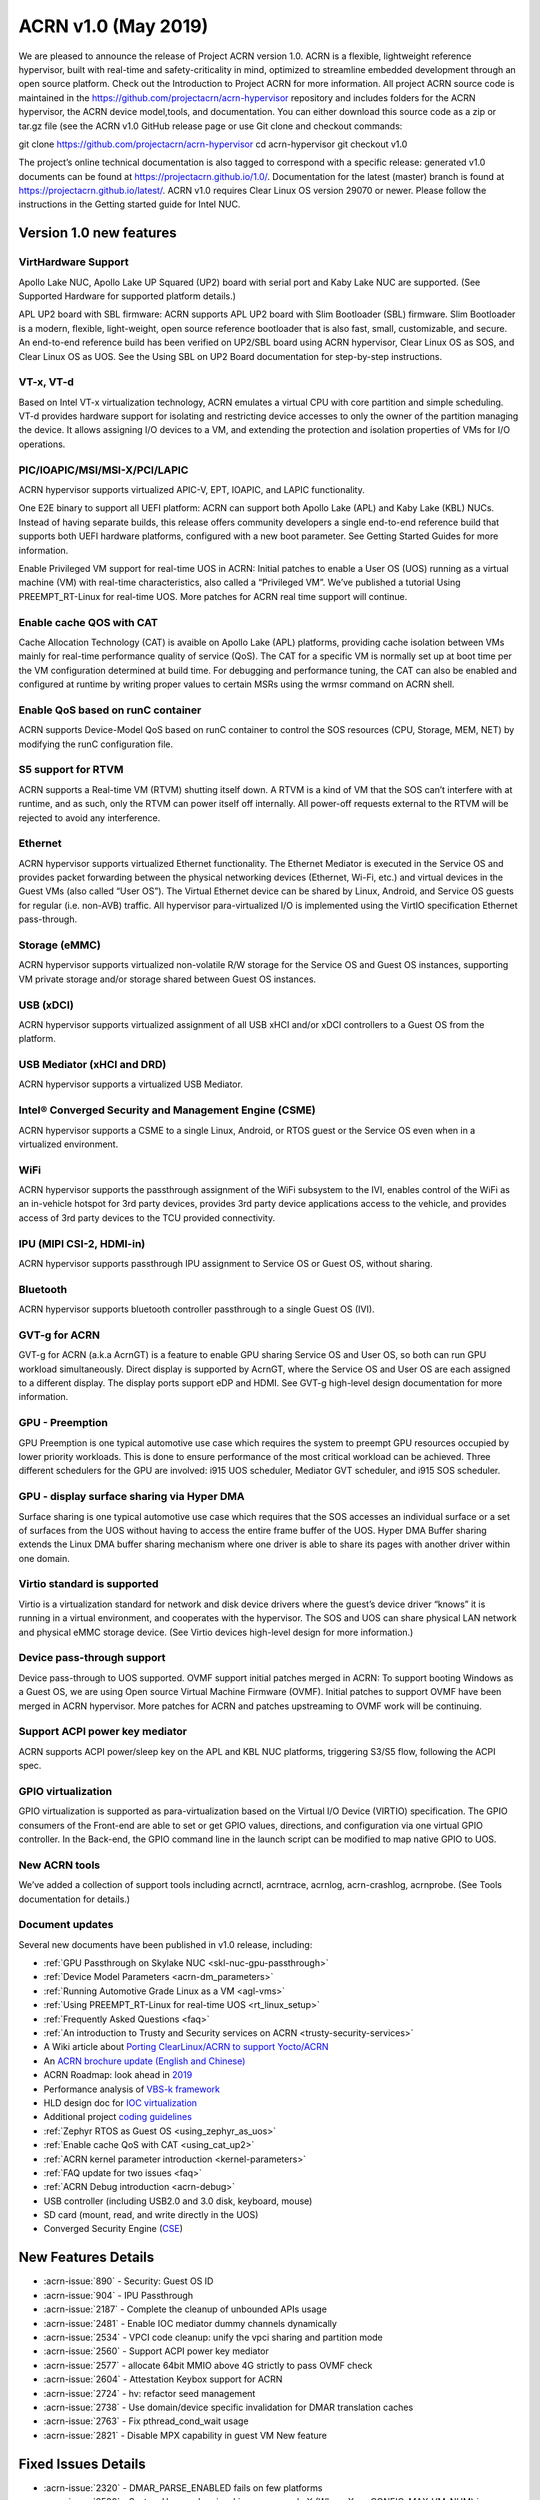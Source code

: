 .. _release_notes_1.0:

ACRN v1.0 (May 2019)
####################

We are pleased to announce the release of Project ACRN version 1.0.
ACRN is a flexible, lightweight reference hypervisor, built with 
real-time and safety-criticality in mind, optimized to streamline embedded 
development through an open source platform. Check out the Introduction 
to Project ACRN for more information.
All project ACRN source code is maintained in the https://github.com/projectacrn/acrn-hypervisor 
repository and includes folders for the ACRN hypervisor, the ACRN device 
model,tools, and documentation. You can either download this source code as 
a zip or tar.gz file (see the ACRN v1.0 GitHub release page or use Git clone 
and checkout commands:

git clone https://github.com/projectacrn/acrn-hypervisor
cd acrn-hypervisor
git checkout v1.0

The project’s online technical documentation is also tagged to correspond 
with a specific release: generated v1.0 documents can be found at https://projectacrn.github.io/1.0/. 
Documentation for the latest (master) branch is found at https://projectacrn.github.io/latest/.
ACRN v1.0 requires Clear Linux OS version 29070 or newer. Please follow the 
instructions in the Getting started guide for Intel NUC.

Version 1.0 new features
************************

VirtHardware Support
====================
Apollo Lake NUC, Apollo Lake UP Squared (UP2) board with serial port and 
Kaby Lake NUC are supported. (See Supported Hardware for supported platform 
details.)

APL UP2 board with SBL firmware: ACRN supports APL UP2 board with Slim 
Bootloader (SBL) firmware. Slim Bootloader is a modern, flexible, 
light-weight, open source reference bootloader that is also  fast, small, 
customizable, and secure. An end-to-end reference build has been verified 
on UP2/SBL board using  ACRN hypervisor, Clear Linux OS as SOS, and Clear 
Linux OS as UOS. See the Using SBL on UP2 Board documentation for 
step-by-step instructions.

VT-x, VT-d
==========
Based on Intel VT-x virtualization technology, ACRN emulates a virtual CPU 
with core partition and simple scheduling. VT-d provides hardware support 
for isolating and restricting device accesses to only the owner of the 
partition managing the device. It allows assigning I/O devices to a VM, 
and extending the protection and isolation properties of VMs for 
I/O operations.

PIC/IOAPIC/MSI/MSI-X/PCI/LAPIC
==============================
ACRN hypervisor supports virtualized APIC-V, EPT, IOAPIC, and LAPIC functionality.

One E2E binary to support all UEFI platform: ACRN can support both Apollo Lake 
(APL) and Kaby Lake (KBL) NUCs. Instead of having separate builds, this release 
offers community developers a single end-to-end reference build that supports 
both UEFI hardware platforms, configured with a new boot parameter. See Getting 
Started Guides for more information.

Enable Privileged VM support for real-time UOS in ACRN: Initial patches to enable 
a User OS (UOS) running as a virtual machine (VM) with real-time characteristics, 
also called a “Privileged VM”. We’ve published a tutorial Using PREEMPT_RT-Linux 
for real-time UOS. More patches for ACRN real time support will continue.

Enable cache QOS with CAT
=========================
Cache Allocation Technology (CAT) is avaible on Apollo Lake (APL) platforms, 
providing cache isolation between VMs mainly for real-time performance quality 
of service (QoS). The CAT for a specific VM is normally set up at boot time per 
the VM configuration determined at build time. For debugging and performance 
tuning, the CAT can also be enabled and configured at runtime by writing proper 
values to certain MSRs using the wrmsr command on ACRN shell.

Enable QoS based on runC container
==================================
ACRN supports Device-Model QoS based on runC container to control the SOS 
resources (CPU, Storage, MEM, NET) by modifying the runC configuration file.


S5 support for RTVM
===================
ACRN supports a Real-time VM (RTVM) shutting itself down. A RTVM is a kind 
of VM that the SOS can’t interfere with at runtime, and as such, only the 
RTVM can power itself off internally. All power-off requests external to the 
RTVM will be rejected to avoid any interference.

Ethernet
========
ACRN hypervisor supports virtualized Ethernet functionality. The Ethernet 
Mediator is executed in the Service OS and provides packet forwarding between 
the physical networking devices (Ethernet, Wi-Fi, etc.) and virtual devices in
the Guest VMs (also called “User OS”). The Virtual Ethernet device can be shared 
by Linux, Android, and Service OS guests for regular (i.e. non-AVB) traffic. All 
hypervisor para-virtualized I/O is implemented using the VirtIO specification 
Ethernet pass-through.

Storage (eMMC)
==============
ACRN hypervisor supports virtualized non-volatile R/W storage for the Service 
OS and Guest OS instances, supporting VM private storage and/or storage shared 
between Guest OS instances.

USB (xDCI)
==========
ACRN hypervisor supports virtualized assignment of all USB xHCI and/or xDCI 
controllers to a Guest OS from the platform.

USB Mediator (xHCI and DRD)
===========================
ACRN hypervisor supports a virtualized USB Mediator.


Intel® Converged Security and Management Engine  (CSME)
=======================================================
ACRN hypervisor supports a CSME to a single Linux, Android, or RTOS guest or 
the Service OS even when in a virtualized environment.

WiFi
====
ACRN hypervisor supports the passthrough assignment of the WiFi subsystem to 
the IVI, enables control of the WiFi as an in-vehicle hotspot for 3rd party 
devices, provides 3rd party device applications access to the vehicle, and 
provides access of 3rd party devices to the TCU provided connectivity.

IPU (MIPI CSI-2, HDMI-in)
=========================
ACRN hypervisor supports passthrough IPU assignment to Service OS or Guest 
OS, without sharing.

Bluetooth
=========
ACRN hypervisor supports bluetooth controller passthrough to a single Guest 
OS (IVI).

GVT-g for ACRN
==============
GVT-g for ACRN (a.k.a AcrnGT) is a feature to enable GPU sharing Service OS 
and User OS, so both can run GPU workload simultaneously. Direct display is 
supported by AcrnGT, where the Service OS and User OS are each assigned to 
a different display. The display ports support eDP and HDMI. See GVT-g 
high-level design documentation for more information.

GPU - Preemption
================
GPU Preemption is one typical automotive use case which requires the system 
to preempt GPU resources occupied by lower priority workloads. This is done 
to ensure performance of the most critical workload can be achieved. Three 
different schedulers for the GPU are involved: i915 UOS scheduler, Mediator 
GVT scheduler, and i915 SOS scheduler.

GPU - display surface sharing via Hyper DMA
===========================================
Surface sharing is one typical automotive use case which requires that the 
SOS accesses an individual surface or a set of surfaces from the UOS without 
having to access the entire frame buffer of the UOS. Hyper DMA Buffer sharing 
extends the Linux DMA buffer sharing mechanism where one driver is able to 
share its pages with another driver within one domain.

Virtio standard is supported
============================
Virtio is a virtualization standard for network and disk device drivers where 
the guest’s device driver “knows” it is running in a virtual environment, and 
cooperates with the hypervisor. The SOS and UOS can share physical LAN network 
and physical eMMC storage device. (See Virtio devices high-level design for 
more information.)

Device pass-through support
===========================
Device pass-through to UOS supported.
OVMF support initial patches merged in ACRN: To support booting Windows as a 
Guest OS, we are using Open source Virtual Machine Firmware (OVMF). Initial 
patches to support OVMF have been merged in ACRN hypervisor. More patches for 
ACRN and patches upstreaming to OVMF work will be continuing.

Support ACPI power key mediator
===============================
ACRN supports ACPI power/sleep key on the APL and KBL NUC platforms, triggering 
S3/S5 flow, following the ACPI spec.

GPIO virtualization
===================
GPIO virtualization is supported as para-virtualization based on the Virtual 
I/O Device (VIRTIO) specification. The GPIO consumers of the Front-end are able
to set or get GPIO values, directions, and configuration via one virtual GPIO 
controller. In the Back-end, the GPIO command line in the launch script can be 
modified to map native GPIO to UOS.

New ACRN tools
==============
We’ve added a collection of support tools including acrnctl, acrntrace, acrnlog, 
acrn-crashlog, acrnprobe. (See Tools documentation for details.)

Document updates
================
Several new documents have been published in v1.0 release, including:

* :ref:`GPU Passthrough on Skylake NUC <skl-nuc-gpu-passthrough>`
* :ref:`Device Model Parameters <acrn-dm_parameters>`
* :ref:`Running Automotive Grade Linux as a VM <agl-vms>`
* :ref:`Using PREEMPT_RT-Linux for real-time UOS <rt_linux_setup>`
* :ref:`Frequently Asked Questions <faq>`
* :ref:`An introduction to Trusty and Security services on ACRN <trusty-security-services>`
* A Wiki article about `Porting ClearLinux/ACRN to support Yocto/ACRN
  <https://github.com/projectacrn/acrn-hypervisor/wiki/Yocto-based-Service-OS-(SOS)-and-User-OS-(UOS)-on-ACRN>`_
* An `ACRN brochure update (English and Chinese)
  <https://projectacrn.org/#code-docs>`_
* ACRN Roadmap: look ahead in `2019
  <https://projectacrn.org/wp-content/uploads/sites/59/2019/02/ACRN-Rodamap-2019.pdf>`_
* Performance analysis of `VBS-k framework
  <https://projectacrn.github.io/latest/developer-guides/VBSK-analysis.html>`_
* HLD design doc for `IOC virtualization
  <https://projectacrn.github.io/latest/developer-guides/hld/hld-APL_GVT-g.html?highlight=hld>`_
* Additional project `coding guidelines
  <coding_guidelines.html>`_
* :ref:`Zephyr RTOS as Guest OS <using_zephyr_as_uos>`
* :ref:`Enable cache QoS with CAT <using_cat_up2>`
* :ref:`ACRN kernel parameter introduction <kernel-parameters>`
* :ref:`FAQ update for two issues <faq>`
* :ref:`ACRN Debug introduction <acrn-debug>`
* USB controller (including USB2.0 and 3.0 disk, keyboard, mouse)
* SD card (mount, read, and write directly in the UOS)
* Converged Security Engine (`CSE
  <https://projectacrn.github.io/latest/developer-guides/hld/hld-security.html?highlight=CSE>`_)

New Features Details
********************

- :acrn-issue:`890` - Security: Guest OS ID
- :acrn-issue:`904` - IPU Passthrough
- :acrn-issue:`2187` - Complete the cleanup of unbounded APIs usage
- :acrn-issue:`2481` - Enable IOC mediator dummy channels dynamically
- :acrn-issue:`2534` - VPCI code cleanup: unify the vpci sharing and partition mode
- :acrn-issue:`2560` - Support ACPI power key mediator
- :acrn-issue:`2577` - allocate 64bit MMIO above 4G strictly to pass OVMF check
- :acrn-issue:`2604` - Attestation Keybox support for ACRN
- :acrn-issue:`2724` - hv: refactor seed management
- :acrn-issue:`2738` - Use domain/device specific invalidation for DMAR translation caches
- :acrn-issue:`2763` - Fix pthread_cond_wait usage
- :acrn-issue:`2821` - Disable MPX capability in guest VM New feature

Fixed Issues Details
********************

- :acrn-issue:`2320` - DMAR_PARSE_ENABLED fails on few platforms
- :acrn-issue:`2520` - System Hangs when invoking sos_console X (Where X >= CONFIG_MAX_VM_NUM) in CONFIG_PARTITION_MODE
- :acrn-issue:`2732` - AaaG kernel watchdog reset hit during stability testing- backtrace: io_schedule+0x16/0x40
- :acrn-issue:`2762` - the memory leak in pci_gvt_init and passthru_init of device model
- :acrn-issue:`2858` - exception dump is not clear in certain scenario
- :acrn-issue:`2874` - hv: trusty: minor change of coding style
- :acrn-issue:`2917` - Crash Tool - Possible memory leak
- :acrn-issue:`2920` - Adb lost and no Android UI display after S3 resume.
- :acrn-issue:`2922` - Met IPANIC & SWWDT_UNHANDLED related with rcu: INFO: rcu_preempt detected stalls on CPUs/tasks during warm boot testing
- :acrn-issue:`2926` - There is no Read value output in the log when test "ST_PERF_USB2/3_mass_storage_protocol_Read_Large_File_as_Host"
- :acrn-issue:`2979` - potential NULL pointer dereferencing
- :acrn-issue:`2998` - LaaG cannot auto reboot by "systemctl enable acrnd"


Known Issues
************

:acrn-issue:`1773` - USB Mediator: Can't find all devices when multiple USB devices connected [Reproduce rate:60%]
   After booting UOS with multiple USB devices plugged in, there's a 60% chance that one or more devices are not discovered.

   **Impact:** Cannot use multiple USB devices at same time.

   **Workaround:** Unplug and plug-in the unrecognized device after booting.

-----

:acrn-issue:`1991` - Input not accepted in UART Console for corner case
   Input is useless in UART Console for a corner case, demonstrated with these steps:

   1) Boot to SOS
   2) ssh into the SOS.
   3) use ``./launch_UOS.sh`` to boot UOS.
   4) On the host, use ``minicom -s dev/ttyUSB0``.
   5) Use ``sos_console 0`` to launch SOS.

   **Impact:** Fails to use UART for input.

   **Workaround:** Enter other keys before typing :kbd:`Enter`.

-----

:acrn-issue:`2267` - [APLUP2][LaaG] LaaG can't detect 4k monitor
   After launching UOS on APL UP2 , 4k monitor cannot be detected.

   **Impact:** UOS can't display on a 4k monitor.

   **Workaround:** Use a monitor with less than 4k resolution.

-----

:acrn-issue:`2278` - [KBLNUC] Cx/Px is not supported on KBLNUC
   C states and P states are not supported on KBL NUC.

   **Impact:** Power Management state-related operations in SOS/UOS on
   KBL NUC can't be used.

   **Workaround:** None

-----

:acrn-issue:`2279` - [APLNUC] After exiting UOS, SOS can't use USB keyboard and mouse
   After exiting UOS with mediator
   Usb_KeyBoard and Mouse, SOS cannot use the USB keyboard and mouse.

   These steps reproduce the issue:

   1) Insert USB keyboard and mouse in standard A port (USB3.0 port)
   2) Boot UOS by sharing the USB keyboard and mouse in cmd line:

      ``-s n,xhci,1-1:1-2:1-3:1-4:2-1:2-2:2-3:2-4 \``

   3) UOS access USB keyboard and mouse.
   4) Exit UOS.
   5) SOS tries to access USB keyboard and mouse, and fails.

   **Impact:** SOS cannot use USB keyboard and mouse in such case.

   **Workaround:** Unplug and plug-in the USB keyboard and mouse after exiting UOS.

-----

:acrn-issue:`2527` - System will crash after a few minutes running stress test ``crashme`` tool in SOS/UOS.
   System stress test may cause a system crash.

   **Impact:** System may crash in some stress situations.

   **Workaround:** None

-----

:acrn-issue:`2526` - Hypervisor crash when booting UOS with acrnlog running with mem loglevel=6
   If we use ``loglevel 3 6`` to change the mem loglevel to 6, we may hit a page fault in HV.

   **Impact:** Hypervisor may crash in some situation.

   **Workaround:** None

-----

:acrn-issue:`2753` - UOS cannot resume after suspend by pressing power key
   UOS cannot resume after suspend by pressing power key

   **Impact:** UOS may failed to resume after suspend by pressing the power key.

   **Workaround:** None



Change Log
**********

These commits have been added to the acrn-hypervisor repo since the v0.6
release in Feb 2019 (click on the CommitID link to see details):

.. comment

   This list is obtained from this git command (update the date to pick up
   changes since the last release):

   git log --pretty=format:'- :acrn-commit:`%h` - %s' --after="2018-03-01"

- :acrn-commit:`bed57dd2` - HV: vuart: enable connect mode for VM
- :acrn-commit:`235d8861` - HV: vuart: enable vuart console for VM
- :acrn-commit:`3c92d7bb` - HV: vuart: refine vuart config
- :acrn-commit:`1234f4f7` - HV: shell: rename sos_console to vm_console
- :acrn-commit:`2362e585` - HV: correct usage of GUEST_FLAG_IO_COMPLETION_POLLING
- :acrn-commit:`578592b5` - vlapic: refine IPI broadcast to support x2APIC mode
- :acrn-commit:`581c0a23` - HV: move AP_MASK to cpu.h
- :acrn-commit:`7b6fe145` - HV: Remove unnecssary indent in pm.c
- :acrn-commit:`a85d11ca` - HV: Add prefix 'p' before 'cpu' to physical cpu related functions
- :acrn-commit:`25741b62` - HV: fix the issue of ACRN_REQUEST_EXCP flag is not cleared.
- :acrn-commit:`28d50f1b` - hv: vlapic: add apic register offset check API
- :acrn-commit:`70dd2544` - hv: vmsr: refine x2apic MSR bitmap setting
- :acrn-commit:`0c347e60` - hv: vlapic: wrap APICv check pending delivery interrupt
- :acrn-commit:`037fffc2` - hv: vlapic: wrap APICv inject interrupt API
- :acrn-commit:`1db8123c` - hv: virq: refine pending event inject coding style
- :acrn-commit:`fde2c07c` - hv: vlapic: minor fix about APICv inject interrupt
- :acrn-commit:`846b5cf6` - hv: vlapic: wrap APICv accept interrupt API
- :acrn-commit:`7852719a` - ACRN: tool: Fix buffer overflow risk in acrnctl
- :acrn-commit:`763d2183` - DM: virtio-gpio: fix array overflow issue
- :acrn-commit:`f3f870b7` - dm: uart: use mevent_add only when it is a tty
- :acrn-commit:`30609565` - dm: fix possible null pointer dereference in pci_gvt_deinit
- :acrn-commit:`f991d179` - hv: fix possible buffer overflow in vlapic.c
- :acrn-commit:`2c13ac74` - hv: vmcs: minor fix about APICv feature setting
- :acrn-commit:`4fc20097` - hv: instr_emul: check the bit 0(w bit) of opcode when necessary
- :acrn-commit:`7ccb44af` - HV: Remove dead loop in stop_cpus
- :acrn-commit:`91c14081` - HV: Reset physical core of lapic_pt vm when shutdown
- :acrn-commit:`e52917f7` - HV: Reshuffle start_cpus and start_cpu
- :acrn-commit:`cfe8637c` - HV: Kconfig: Remove CPU_UP_TIMEOUT
- :acrn-commit:`565f3c72` - HV: Clear DM set guest_flags when shutdown vm
- :acrn-commit:`a3207b2b` - hv: allocate vpid based on vm_id and vcpu_id mapping
- :acrn-commit:`9673f3da` - HV: validate target vm in hypercall
- :acrn-commit:`82181f4c` - HV: remove ifndef on vpci_set_ptdev_intr_info
- :acrn-commit:`aef5a4fd` - hv: free ptdev device IRQs when shutting down VM
- :acrn-commit:`82fa9946` - dm: safely access MMIO hint in MMIO emulation
- :acrn-commit:`4c38ff00` - dm: completely remove enable_bar()/disable_bar() functions
- :acrn-commit:`a718fbe8` - dm: pci: change return type to bool
- :acrn-commit:`887d4168` - hv: check vm state before creating a VM
- :acrn-commit:`fa475540` - hv: seed: fix potential NULL pointer dereferencing
- :acrn-commit:`334c5ae7` - hv: ept: correct EPT mapping gpa check
- :acrn-commit:`aee9f3c6` - hv: reset per cpu sbuf pointers during vcpu reset
- :acrn-commit:`56acaacc` - hv: vlapic: add TPR below threshold implement
- :acrn-commit:`a4c9cb99` - hv:change register_mmio_emulation_handler to void
- :acrn-commit:`f1aa35a2` - doc: add security advisory section in ACRN introduction website
- :acrn-commit:`3e19d62b` - doc: update coding guidelines
- :acrn-commit:`bba43290` - Setting up KBL serial console on the GSG
- :acrn-commit:`0ae5ef3a` - dm: add IOCTL command to get platform information
- :acrn-commit:`5a51d0bf` - hv: Add host CR2 to exception dump
- :acrn-commit:`b1e68453` - hv: enable vMCE from guest CPUID
- :acrn-commit:`35ef11e6` - HV: enable lapic passthru for logical partition VM1
- :acrn-commit:`824caf8c` - hv: Remove need for init_fallback_iommu_domain and fallback_iommu_domain
- :acrn-commit:`948d58fb` - acrn-dm: enable debug option for acrn-dm
- :acrn-commit:`2e5a6e28` - watchdog: map the watchdog reset to warm reset
- :acrn-commit:`2f4e3207` - dm: virtio-input: adapt Windows virtio-input driver
- :acrn-commit:`81158579` - dm: pci: unregister bars which are still enabled in pci_emul_free_bars
- :acrn-commit:`fd389cb1` - dm: disable ACPI PM timer
- :acrn-commit:`98dfc6f2` - dm: virtio-block: extend the max iov number of virtio block
- :acrn-commit:`fa7f6c2c` - dm: fix deadlock between emulate_mem and un/register_mem
- :acrn-commit:`d648df76` - dm: register_bar/unregister_bar when bar enable/disable
- :acrn-commit:`b838e9b7` - dm: pm: mask the higher bits of parameter of smi_cmd handler
- :acrn-commit:`15966f94` - dm: uart: add uart over tcp support
- :acrn-commit:`48be6f1f` - HV:config:Add config to enable logic partition on KBL NUC i7
- :acrn-commit:`c4c788ca` - HV:BSP:Update firmware detection and operations selecting logic
- :acrn-commit:`a13c19b4` - HV:EFI-STUB:UEFI loader name supporting
- :acrn-commit:`048d72fd` - tools: acrn-crashlog: fix some possible memory leak
- :acrn-commit:`46480f6e` - hv: add new hypercall to fetch platform configurations
- :acrn-commit:`e216f306` - tools: acrn-mngr: add delay to allow user to prevent VM autostart for debug
- :acrn-commit:`8c2ab95f` - tools: acrnd: fix wait_for_stop() return wrong vm state
- :acrn-commit:`2b900a43` - tools: acrn-manager: fix mngr_send_msg() return 0 when read ack fail
- :acrn-commit:`6ac9e15a` - dm: fix possible memory leak in 'load_elf32()'
- :acrn-commit:`e50c0c88` - tools: acrn-manager: fix the possibility of creating directory at will by no permission process
- :acrn-commit:`16a2af57` - hv: Build mptable for guest if VM type is Pre-Launched
- :acrn-commit:`869de397` - hv: rename 'assign_iommu_device' and 'unassign_iommu_device'
- :acrn-commit:`ccecd550` - HV: show VM UUID in shell
- :acrn-commit:`445999af` - HV: make vm id statically by uuid
- :acrn-commit:`cb10dc7e` - HV: return bool in sanitize_vm_config
- :acrn-commit:`60712343` - HV: use term of UUID
- :acrn-commit:`4557033a` - hv: vlapic: minor fix about vlapic write
- :acrn-commit:`fa8fa37c` - hv: vlapic: remove vlapic_rdmsr/wrmsr
- :acrn-commit:`ad1bfd95` - hv: move pci.h to include/hw
- :acrn-commit:`69627ad7` - hv: rename io_emul.c to vmx_io.c
- :acrn-commit:`17faa897` - hv:move common/io_req.c/h to dm folder
- :acrn-commit:`2b79c6df` - hv:move some common APIs to io_req.c
- :acrn-commit:`0a1c016d` - hv: move 'emul_pio[]' from strcut vm_arch to acrn_vm
- :acrn-commit:`35c8437b` - hv:move 'fire_vhm_interrupt' to io_emul.c
- :acrn-commit:`e7605fad` - doc: fix misspellings
- :acrn-commit:`c42f5c5c` - Add description of enabling serial console for KBL NUC.
- :acrn-commit:`8ee00c1e` - Update doc/getting-started/gsg_quick_setup.sh
- :acrn-commit:`1312fc6f` - Update doc/getting-started/gsg_quick_setup.sh
- :acrn-commit:`64f74b76` - Update doc/getting-started/gsg_quick_setup.sh
- :acrn-commit:`c3b9b4c1` - Update doc/getting-started/gsg_quick_setup.sh
- :acrn-commit:`f964ee92` - Update doc/getting-started/gsg_quick_setup.sh
- :acrn-commit:`595744a3` - Update doc/getting-started/gsg_quick_setup.sh
- :acrn-commit:`07baa83c` - Update doc/getting-started/gsg_quick_setup.sh
- :acrn-commit:`bf51fb03` - Update doc/getting-started/gsg_quick_setup.sh
- :acrn-commit:`b1adc035` - Update doc/getting-started/gsg_quick_setup.sh
- :acrn-commit:`65ed6c61` - Update doc/getting-started/gsg_quick_setup.sh
- :acrn-commit:`875fc6e8` - Update doc/getting-started/gsg_quick_setup.sh
- :acrn-commit:`a6df7440` - Update doc/getting-started/gsg_quick_setup.sh
- :acrn-commit:`7ff61fb8` - Update doc/getting-started/gsg_quick_setup.sh
- :acrn-commit:`76b34ee7` - Update doc/getting-started/gsg_quick_setup.sh
- :acrn-commit:`a7f7b854` - Add gsg quick setup script.
- :acrn-commit:`122685b7` - DM USB: xHCI: refine the failure process logic of control transfer
- :acrn-commit:`69152647` - hv: Use virtual APIC IDs for Pre-launched VMs
- :acrn-commit:`8796ded2` - DM USB: fix SWWDT_UNHANDLED issue
- :acrn-commit:`8bd7b9be` - DM USB: xHCI: fix an logic error during USB reset
- :acrn-commit:`b570755f` - Domain id and name added to launch_uos.sh
- :acrn-commit:`6eaadc34` - dm: passthru: support SD hotplug
- :acrn-commit:`784bfa28` - DM USB: xHCI: fix an issue during BULK transfer
- :acrn-commit:`e30cd452` - doc: tweak home page redirect to latest
- :acrn-commit:`63743d8b` - DM USB: xHCI: WA for an isochronous crash issue
- :acrn-commit:`f0e7ce6a` - version: 1.0-unstable

